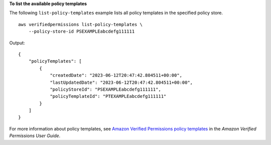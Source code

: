 **To list the available policy templates**

The following ``list-policy-templates`` example lists all policy templates in the specified policy store. ::

    aws verifiedpermissions list-policy-templates \
        --policy-store-id PSEXAMPLEabcdefg111111

Output::

    {
        "policyTemplates": [
            {
                "createdDate": "2023-06-12T20:47:42.804511+00:00",
                "lastUpdatedDate": "2023-06-12T20:47:42.804511+00:00",
                "policyStoreId": "PSEXAMPLEabcdefg111111",
                "policyTemplateId": "PTEXAMPLEabcdefg111111"
            }
        ]
    }

For more information about policy templates, see `Amazon Verified Permissions policy templates <https://docs.aws.amazon.com/verifiedpermissions/latest/userguide/policy-templates.html>`__ in the *Amazon Verified Permissions User Guide*.